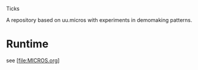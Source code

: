 Ticks

A repository based on uu.micros with experiments in demomaking patterns.

* Runtime

  see [file:MICROS.org]
